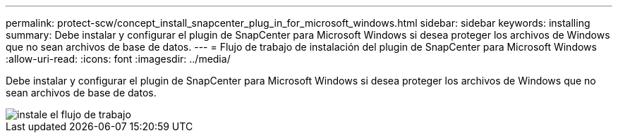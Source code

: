 ---
permalink: protect-scw/concept_install_snapcenter_plug_in_for_microsoft_windows.html 
sidebar: sidebar 
keywords: installing 
summary: Debe instalar y configurar el plugin de SnapCenter para Microsoft Windows si desea proteger los archivos de Windows que no sean archivos de base de datos. 
---
= Flujo de trabajo de instalación del plugin de SnapCenter para Microsoft Windows
:allow-uri-read: 
:icons: font
:imagesdir: ../media/


[role="lead"]
Debe instalar y configurar el plugin de SnapCenter para Microsoft Windows si desea proteger los archivos de Windows que no sean archivos de base de datos.

image::../media/scw_workflow_for_installing.gif[instale el flujo de trabajo]
